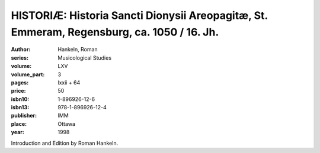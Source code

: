 HISTORIÆ: Historia Sancti Dionysii Areopagitæ, St. Emmeram, Regensburg, ca. 1050 / 16. Jh.
==========================================================================================

:author: Hankeln, Roman
:series: Musicological Studies
:volume: LXV
:volume_part: 3
:pages: lxxii + 64
:price: 50
:isbn10: 1-896926-12-6
:isbn13: 978-1-896926-12-4
:publisher: IMM
:place: Ottawa
:year: 1998

Introduction and Edition by Roman Hankeln.
